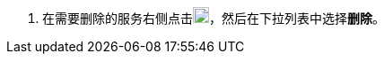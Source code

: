 // :ks_include_id: 03191d86a7474f0aa61513f52a671795
. 在需要删除的服务右侧点击image:/images/ks-qkcp/zh/icons/more.svg[more,18,18]，然后在下拉列表中选择**删除**。
